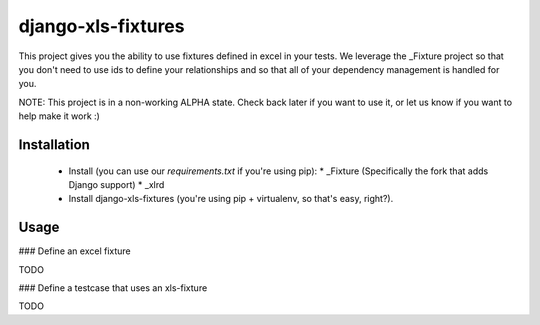 django-xls-fixtures
===================

This project gives you the ability to use fixtures defined in excel in your tests. We leverage the _Fixture project so that you don't need to use ids to define your relationships and so that all of your dependency management is handled for you.

NOTE: This project is in a non-working ALPHA state. Check back later if you want to use it, or let us know if you want to help make it work :)

Installation
------------

 * Install (you can use our `requirements.txt` if you're using pip):
   * _Fixture (Specifically the fork that adds Django support)
   * _xlrd
 * Install django-xls-fixtures (you're using pip + virtualenv, so that's easy, right?).

Usage
-----

### Define an excel fixture

TODO

### Define a testcase that uses an xls-fixture

TODO

.. _Fixture: http://bitbucket.org/boothead/fixture-django/
.. _xlrd: http://pypi.python.org/pypi/xlrd